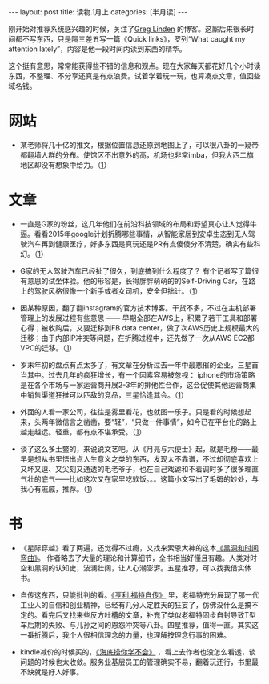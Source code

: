 #+STARTUP: showall indent
#+STARTUP: hidestars
#+OPTIONS: toc:nil num:nil org-blank-before-new-entry:t
#+BEGIN_HTML
---
layout: post
title: 读物.1月上
categories: [半月读]
---
#+END_HTML

刚开始对推荐系统感兴趣的时候，关注了[[http://glinden.blogspot.com][Greg Linden]] 的博客。这厮后来很长时间都不写东西，只是隔三差五写一篇《Quick links》，罗列“What caught my attention lately”，内容是他一段时间内读到东西的精华。

这个挺有意思，常常能获得些不错的信息和观点。现在大家每天都花好几个小时读东西，不整理、不分享还真是有点浪费。试着学着玩一玩，也算凑点文章，值回些域名钱。

* 网站

- 某老师将几十亿的推文，根据位置信息还原到地图上了，可以很八卦的一窥帝都翻墙人群的分布。使馆区不出意外的高，机场也非常imba，但我大西二旗地区却没有想象中给力。（[[https://api.tiles.mapbox.com/v4/enf.c3a2de35/page.html?access_token%3Dpk.eyJ1IjoiZW5mIiwiYSI6IkNJek92bnMifQ.xn2_Uj9RkYTGRuCGg4DXZQ#13/39.9405/116.4516][1]]）

* 文章

- 一直是G家的粉丝，这几年他们在前沿科技领域的布局和野望真心让人觉得牛逼。看看2015年google计划折腾哪些事情，从智能家居到安卓生态到无人驾驶汽车再到健康医疗，好多东西是真玩还是PR有点傻傻分不清楚，确实有些科幻。（[[http://arstechnica.com/gadgets/2014/12/google-tracker-2015-everything-google-is-working-on-for-the-new-year/][1]]）


- G家的无人驾驶汽车已经扯了很久，到底搞到什么程度了？ 有个记者写了篇很有意思的试坐体验。他的形容是，长得胖胖萌萌的的Self-Driving Car，在路上的驾驶风格很像一个新手或者女司机，安全但拙计。（[[http://theoatmeal.com/blog/google_self_driving_car][1]]）


- 因某种原因，翻了翻instagram的官方技术博客。干货不多，不过在主机部署管理上的发展过程有些意思 —— 早期全部在AWS上，积累了若干工具和部署心得；被收购后，又要迁移到FB data center，做了次AWS历史上规模最大的迁移；由于内部IP冲突等问题，在折腾过程中，还先做了一次从AWS EC2都VPC的迁移。（[[http://instagram-engineering.tumblr.com/][1]]）


- 岁末年初的盘点有点太多了，有文章在分析过去一年中最悲催的企业，三星首当其中。过去几年的疯狂增长，有一个因素容易被忽视： iphone的市场策略是在各个市场与一家运营商开展2-3年的排他性合作，这会促使其他运营商集中销售渠道狂推可以匹敌的竞品，三星恰逢其会。（[[http://www.qdaily.com/display/articles/4863][1]]）


- 外面的人看一家公司，往往是雾里看花，也就图一乐子。只是看的时候想起来，头两年微信言之凿凿，要“轻”，“只做一件事情”，如今已在平台化的路上越走越远。轻重，都有点不堪承受。（[[http://www.qdaily.com/display/articles/4892][1]]）


- 谈了这么多土鳖的，来说说文艺吧。从《月亮与六便士》起，就是毛粉——最早是想从书里悟出点人生意义之类的东西，发现太不靠谱，不过却彻底喜欢上又坏又逗、又尖刻又通透的毛老爷子，也在自己戏谑和不着调时多了很多理直气壮的底气——比如这次又在家里吃软饭。。。这篇小文写出了毛姆的妙处，与我心有戚戚，推荐。（[[http://www.douban.com/note/477170764/][1]]）


* 书
- 《星际穿越》看了两遍，还觉得不过瘾，又找来索恩大神的这本[[http://book.douban.com/subject/1120886/][《黑洞和时间弯曲》]]。 作者略去了大量的理论和计算细节，全书相当好懂且有趣。人类对时空和黑洞的认知史，波澜壮阔，让人心潮澎湃。五星推荐，可以找我借实体书。


- 自传这东西，只能批判的看。[[http://book.douban.com/subject/1435718/%20][《亨利.福特自传》]] 里，老福特充分展现了那一代工业人的自信和创业精神，已经有几分人定胜天的狂妄了，仿佛没什么是搞不定的。看完后又找来些反方吐槽的文章，补充了类似老福特固步自封导致T型车后期的失败、与儿孙之间的恩怨冲突等八卦。四星推荐，值得一直。其实这一番折腾后，我个人很相信理念的力量，也理解按理念行事的困难。


- kindle减价的时候买的，[[http://book.douban.com/subject/6052860/][《海底捞你学不会》]] ，看上去作者也没怎么看透，谈问题的时候也太收敛。服务业基层员工的管理确实不易，翻着玩还行，书里最不缺就是好人好事。



